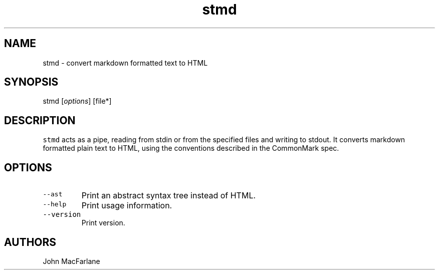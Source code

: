 .TH "stmd" "1" "August 12, 2014" "stmd manual" ""
.SH NAME
.PP
stmd \- convert markdown formatted text to HTML
.SH SYNOPSIS
.PP
stmd [\f[I]options\f[]] [file*]
.SH DESCRIPTION
.PP
\f[C]stmd\f[] acts as a pipe, reading from stdin or from the specified
files and writing to stdout.
It converts markdown formatted plain text to HTML, using the conventions
described in the CommonMark spec.
.SH OPTIONS
.TP
.B \f[C]\-\-ast\f[]
Print an abstract syntax tree instead of HTML.
.RS
.RE
.TP
.B \f[C]\-\-help\f[]
Print usage information.
.RS
.RE
.TP
.B \f[C]\-\-version\f[]
Print version.
.RS
.RE
.SH AUTHORS
.PP
John MacFarlane
